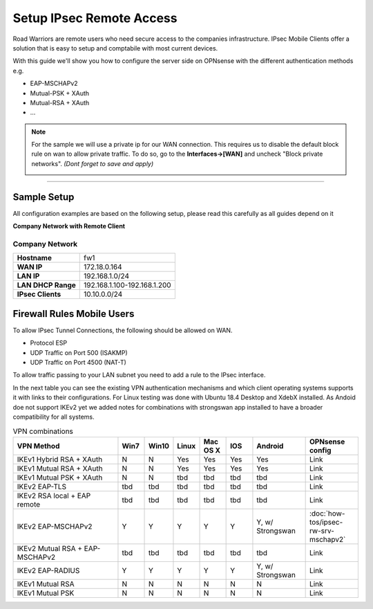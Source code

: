 =========================
Setup IPsec Remote Access
=========================
Road Warriors are remote users who need secure access to the companies infrastructure.
IPsec Mobile Clients offer a solution that is easy to setup and comptabile with most current devices.

With this guide we'll show you how to configure the server side on OPNsense with the different
authentication methods e.g.

* EAP-MSCHAPv2
* Mutual-PSK + XAuth
* Mutual-RSA + XAuth
* ...


.. Note::

   For the sample we will use a private ip for our WAN connection.
   This requires us to disable the default block rule on wan to allow private traffic.
   To do so, go to the **Interfaces->[WAN]** and uncheck "Block private networks".
   *(Dont forget to save and apply)*

   .. image:: images/block_private_networks.png

-----------------------------

------------
Sample Setup
------------
All configuration examples are based on the following setup, please read this carefully
as all guides depend on it

**Company Network with Remote Client**

.. nwdiag::
  :scale: 100%

    nwdiag {

      span_width = 90;
      node_width = 180;
      Internet [shape = "cisco.cloud"];
      fileserver [label="File Server",shape="cisco.fileserver",address="192.168.1.10"];
      fileserver -- switchlan;

      network LAN {
        switchlan [label="",shape = "cisco.workgroup_switch"];
        label = " LAN";
        address ="192.168.1.1.x/24";
        fw1 [address="192.168.1.1/24"];
      }

      network WAN  {
        label = " WAN";
        fw1 [shape = "cisco.firewall", address="172.18.0.164"];
        Internet;
      }

      network Remote {
          Internet;
          laptop [address="172.10.10.55 (WANIP),10.10.0.1 (IPsec)",label="Remote User",shape="cisco.laptop"];
      }
    }

Company Network
---------------
==================== =============================
 **Hostname**         fw1
 **WAN IP**           172.18.0.164
 **LAN IP**           192.168.1.0/24
 **LAN DHCP Range**   192.168.1.100-192.168.1.200
 **IPsec Clients**    10.10.0.0/24
==================== =============================


---------------------------
Firewall Rules Mobile Users
---------------------------
To allow IPsec Tunnel Connections, the following should be allowed on WAN.

* Protocol ESP
* UDP Traffic on Port 500 (ISAKMP)
* UDP Traffic on Port 4500 (NAT-T)

.. image:: images/ipsec_wan_rules.png
    :width: 100%

To allow traffic passing to your LAN subnet you need to add a rule to the IPsec
interface.

.. image:: images/ipsec_ipsec_lan_rule.png
    :width: 100%


In the next table you can see the existing VPN authentication mechanisms and which client 
operating systems supports it with links to their configurations.
For Linux testing was done with Ubuntu 18.4 Desktop and XdebX installed. 
As Andoid doe not support IKEv2 yet we added notes for combinations with strongswan
app installed to have a broader compatibility for all systems.

.. csv-table:: VPN combinations
   :header: "VPN Method", "Win7", "Win10", "Linux", "Mac OS X", "IOS", "Android", "OPNsense config"
   :widths: 40, 10, 10, 10, 10, 10, 20, 20

   "IKEv1 Hybrid RSA + XAuth","N","N","Yes","Yes","Yes","Yes","Link"
   "IKEv1 Mutual RSA + XAuth","N","N","Yes","Yes","Yes","Yes","Link"
   "IKEv1 Mutual PSK + XAuth","N","N","tbd","tbd","tbd","tbd","Link"
   "IKEv2 EAP-TLS","tbd","tbd","tbd","tbd","tbd","tbd","Link"
   "IKEv2 RSA local + EAP remote","tbd","tbd","tbd","tbd","tbd","tbd","Link"
   "IKEv2 EAP-MSCHAPv2","Y","Y","Y","Y","Y","Y, w/ Strongswan",":doc:`how-tos/ipsec-rw-srv-mschapv2`"
   "IKEv2 Mutual RSA + EAP-MSCHAPv2","tbd","tbd","tbd","tbd","tbd","tbd","Link"
   "IKEv2 EAP-RADIUS","Y","Y","Y","Y","Y","Y, w/ Strongswan","Link"
   "IKEv1 Mutual RSA","N","N","N","N","N","N","Link"
   "IKEv1 Mutual PSK","N","N","N","N","N","N","Link"

